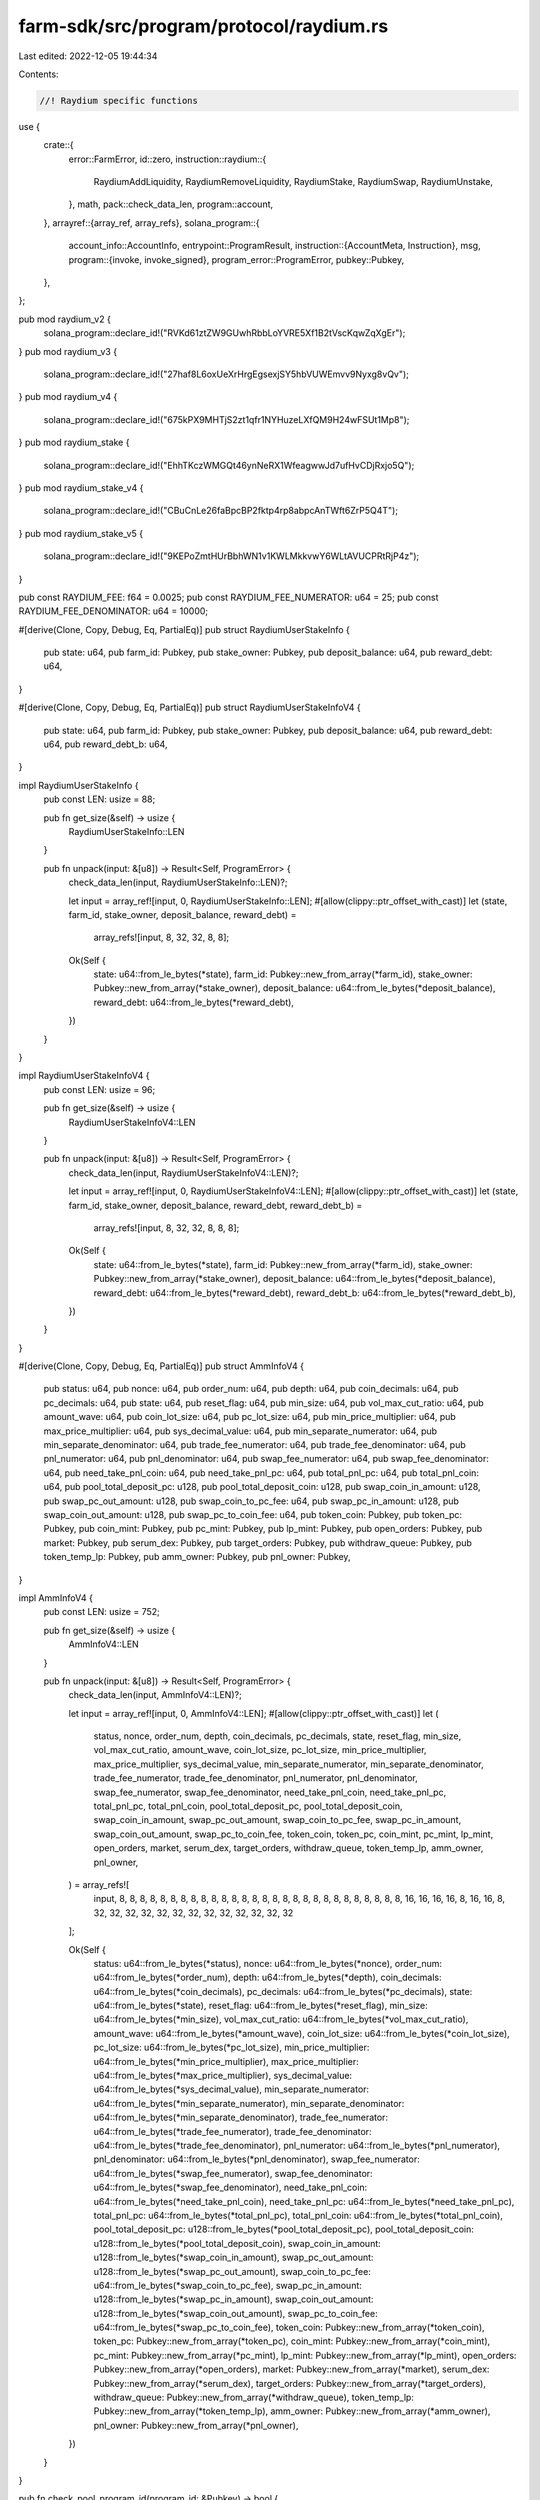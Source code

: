 farm-sdk/src/program/protocol/raydium.rs
========================================

Last edited: 2022-12-05 19:44:34

Contents:

.. code-block:: rs

    //! Raydium specific functions

use {
    crate::{
        error::FarmError,
        id::zero,
        instruction::raydium::{
            RaydiumAddLiquidity, RaydiumRemoveLiquidity, RaydiumStake, RaydiumSwap, RaydiumUnstake,
        },
        math,
        pack::check_data_len,
        program::account,
    },
    arrayref::{array_ref, array_refs},
    solana_program::{
        account_info::AccountInfo,
        entrypoint::ProgramResult,
        instruction::{AccountMeta, Instruction},
        msg,
        program::{invoke, invoke_signed},
        program_error::ProgramError,
        pubkey::Pubkey,
    },
};

pub mod raydium_v2 {
    solana_program::declare_id!("RVKd61ztZW9GUwhRbbLoYVRE5Xf1B2tVscKqwZqXgEr");
}
pub mod raydium_v3 {
    solana_program::declare_id!("27haf8L6oxUeXrHrgEgsexjSY5hbVUWEmvv9Nyxg8vQv");
}
pub mod raydium_v4 {
    solana_program::declare_id!("675kPX9MHTjS2zt1qfr1NYHuzeLXfQM9H24wFSUt1Mp8");
}
pub mod raydium_stake {
    solana_program::declare_id!("EhhTKczWMGQt46ynNeRX1WfeagwwJd7ufHvCDjRxjo5Q");
}
pub mod raydium_stake_v4 {
    solana_program::declare_id!("CBuCnLe26faBpcBP2fktp4rp8abpcAnTWft6ZrP5Q4T");
}
pub mod raydium_stake_v5 {
    solana_program::declare_id!("9KEPoZmtHUrBbhWN1v1KWLMkkvwY6WLtAVUCPRtRjP4z");
}

pub const RAYDIUM_FEE: f64 = 0.0025;
pub const RAYDIUM_FEE_NUMERATOR: u64 = 25;
pub const RAYDIUM_FEE_DENOMINATOR: u64 = 10000;

#[derive(Clone, Copy, Debug, Eq, PartialEq)]
pub struct RaydiumUserStakeInfo {
    pub state: u64,
    pub farm_id: Pubkey,
    pub stake_owner: Pubkey,
    pub deposit_balance: u64,
    pub reward_debt: u64,
}

#[derive(Clone, Copy, Debug, Eq, PartialEq)]
pub struct RaydiumUserStakeInfoV4 {
    pub state: u64,
    pub farm_id: Pubkey,
    pub stake_owner: Pubkey,
    pub deposit_balance: u64,
    pub reward_debt: u64,
    pub reward_debt_b: u64,
}

impl RaydiumUserStakeInfo {
    pub const LEN: usize = 88;

    pub fn get_size(&self) -> usize {
        RaydiumUserStakeInfo::LEN
    }

    pub fn unpack(input: &[u8]) -> Result<Self, ProgramError> {
        check_data_len(input, RaydiumUserStakeInfo::LEN)?;

        let input = array_ref![input, 0, RaydiumUserStakeInfo::LEN];
        #[allow(clippy::ptr_offset_with_cast)]
        let (state, farm_id, stake_owner, deposit_balance, reward_debt) =
            array_refs![input, 8, 32, 32, 8, 8];

        Ok(Self {
            state: u64::from_le_bytes(*state),
            farm_id: Pubkey::new_from_array(*farm_id),
            stake_owner: Pubkey::new_from_array(*stake_owner),
            deposit_balance: u64::from_le_bytes(*deposit_balance),
            reward_debt: u64::from_le_bytes(*reward_debt),
        })
    }
}

impl RaydiumUserStakeInfoV4 {
    pub const LEN: usize = 96;

    pub fn get_size(&self) -> usize {
        RaydiumUserStakeInfoV4::LEN
    }

    pub fn unpack(input: &[u8]) -> Result<Self, ProgramError> {
        check_data_len(input, RaydiumUserStakeInfoV4::LEN)?;

        let input = array_ref![input, 0, RaydiumUserStakeInfoV4::LEN];
        #[allow(clippy::ptr_offset_with_cast)]
        let (state, farm_id, stake_owner, deposit_balance, reward_debt, reward_debt_b) =
            array_refs![input, 8, 32, 32, 8, 8, 8];

        Ok(Self {
            state: u64::from_le_bytes(*state),
            farm_id: Pubkey::new_from_array(*farm_id),
            stake_owner: Pubkey::new_from_array(*stake_owner),
            deposit_balance: u64::from_le_bytes(*deposit_balance),
            reward_debt: u64::from_le_bytes(*reward_debt),
            reward_debt_b: u64::from_le_bytes(*reward_debt_b),
        })
    }
}

#[derive(Clone, Copy, Debug, Eq, PartialEq)]
pub struct AmmInfoV4 {
    pub status: u64,
    pub nonce: u64,
    pub order_num: u64,
    pub depth: u64,
    pub coin_decimals: u64,
    pub pc_decimals: u64,
    pub state: u64,
    pub reset_flag: u64,
    pub min_size: u64,
    pub vol_max_cut_ratio: u64,
    pub amount_wave: u64,
    pub coin_lot_size: u64,
    pub pc_lot_size: u64,
    pub min_price_multiplier: u64,
    pub max_price_multiplier: u64,
    pub sys_decimal_value: u64,
    pub min_separate_numerator: u64,
    pub min_separate_denominator: u64,
    pub trade_fee_numerator: u64,
    pub trade_fee_denominator: u64,
    pub pnl_numerator: u64,
    pub pnl_denominator: u64,
    pub swap_fee_numerator: u64,
    pub swap_fee_denominator: u64,
    pub need_take_pnl_coin: u64,
    pub need_take_pnl_pc: u64,
    pub total_pnl_pc: u64,
    pub total_pnl_coin: u64,
    pub pool_total_deposit_pc: u128,
    pub pool_total_deposit_coin: u128,
    pub swap_coin_in_amount: u128,
    pub swap_pc_out_amount: u128,
    pub swap_coin_to_pc_fee: u64,
    pub swap_pc_in_amount: u128,
    pub swap_coin_out_amount: u128,
    pub swap_pc_to_coin_fee: u64,
    pub token_coin: Pubkey,
    pub token_pc: Pubkey,
    pub coin_mint: Pubkey,
    pub pc_mint: Pubkey,
    pub lp_mint: Pubkey,
    pub open_orders: Pubkey,
    pub market: Pubkey,
    pub serum_dex: Pubkey,
    pub target_orders: Pubkey,
    pub withdraw_queue: Pubkey,
    pub token_temp_lp: Pubkey,
    pub amm_owner: Pubkey,
    pub pnl_owner: Pubkey,
}

impl AmmInfoV4 {
    pub const LEN: usize = 752;

    pub fn get_size(&self) -> usize {
        AmmInfoV4::LEN
    }

    pub fn unpack(input: &[u8]) -> Result<Self, ProgramError> {
        check_data_len(input, AmmInfoV4::LEN)?;

        let input = array_ref![input, 0, AmmInfoV4::LEN];
        #[allow(clippy::ptr_offset_with_cast)]
        let (
            status,
            nonce,
            order_num,
            depth,
            coin_decimals,
            pc_decimals,
            state,
            reset_flag,
            min_size,
            vol_max_cut_ratio,
            amount_wave,
            coin_lot_size,
            pc_lot_size,
            min_price_multiplier,
            max_price_multiplier,
            sys_decimal_value,
            min_separate_numerator,
            min_separate_denominator,
            trade_fee_numerator,
            trade_fee_denominator,
            pnl_numerator,
            pnl_denominator,
            swap_fee_numerator,
            swap_fee_denominator,
            need_take_pnl_coin,
            need_take_pnl_pc,
            total_pnl_pc,
            total_pnl_coin,
            pool_total_deposit_pc,
            pool_total_deposit_coin,
            swap_coin_in_amount,
            swap_pc_out_amount,
            swap_coin_to_pc_fee,
            swap_pc_in_amount,
            swap_coin_out_amount,
            swap_pc_to_coin_fee,
            token_coin,
            token_pc,
            coin_mint,
            pc_mint,
            lp_mint,
            open_orders,
            market,
            serum_dex,
            target_orders,
            withdraw_queue,
            token_temp_lp,
            amm_owner,
            pnl_owner,
        ) = array_refs![
            input, 8, 8, 8, 8, 8, 8, 8, 8, 8, 8, 8, 8, 8, 8, 8, 8, 8, 8, 8, 8, 8, 8, 8, 8, 8, 8, 8,
            8, 16, 16, 16, 16, 8, 16, 16, 8, 32, 32, 32, 32, 32, 32, 32, 32, 32, 32, 32, 32, 32
        ];

        Ok(Self {
            status: u64::from_le_bytes(*status),
            nonce: u64::from_le_bytes(*nonce),
            order_num: u64::from_le_bytes(*order_num),
            depth: u64::from_le_bytes(*depth),
            coin_decimals: u64::from_le_bytes(*coin_decimals),
            pc_decimals: u64::from_le_bytes(*pc_decimals),
            state: u64::from_le_bytes(*state),
            reset_flag: u64::from_le_bytes(*reset_flag),
            min_size: u64::from_le_bytes(*min_size),
            vol_max_cut_ratio: u64::from_le_bytes(*vol_max_cut_ratio),
            amount_wave: u64::from_le_bytes(*amount_wave),
            coin_lot_size: u64::from_le_bytes(*coin_lot_size),
            pc_lot_size: u64::from_le_bytes(*pc_lot_size),
            min_price_multiplier: u64::from_le_bytes(*min_price_multiplier),
            max_price_multiplier: u64::from_le_bytes(*max_price_multiplier),
            sys_decimal_value: u64::from_le_bytes(*sys_decimal_value),
            min_separate_numerator: u64::from_le_bytes(*min_separate_numerator),
            min_separate_denominator: u64::from_le_bytes(*min_separate_denominator),
            trade_fee_numerator: u64::from_le_bytes(*trade_fee_numerator),
            trade_fee_denominator: u64::from_le_bytes(*trade_fee_denominator),
            pnl_numerator: u64::from_le_bytes(*pnl_numerator),
            pnl_denominator: u64::from_le_bytes(*pnl_denominator),
            swap_fee_numerator: u64::from_le_bytes(*swap_fee_numerator),
            swap_fee_denominator: u64::from_le_bytes(*swap_fee_denominator),
            need_take_pnl_coin: u64::from_le_bytes(*need_take_pnl_coin),
            need_take_pnl_pc: u64::from_le_bytes(*need_take_pnl_pc),
            total_pnl_pc: u64::from_le_bytes(*total_pnl_pc),
            total_pnl_coin: u64::from_le_bytes(*total_pnl_coin),
            pool_total_deposit_pc: u128::from_le_bytes(*pool_total_deposit_pc),
            pool_total_deposit_coin: u128::from_le_bytes(*pool_total_deposit_coin),
            swap_coin_in_amount: u128::from_le_bytes(*swap_coin_in_amount),
            swap_pc_out_amount: u128::from_le_bytes(*swap_pc_out_amount),
            swap_coin_to_pc_fee: u64::from_le_bytes(*swap_coin_to_pc_fee),
            swap_pc_in_amount: u128::from_le_bytes(*swap_pc_in_amount),
            swap_coin_out_amount: u128::from_le_bytes(*swap_coin_out_amount),
            swap_pc_to_coin_fee: u64::from_le_bytes(*swap_pc_to_coin_fee),
            token_coin: Pubkey::new_from_array(*token_coin),
            token_pc: Pubkey::new_from_array(*token_pc),
            coin_mint: Pubkey::new_from_array(*coin_mint),
            pc_mint: Pubkey::new_from_array(*pc_mint),
            lp_mint: Pubkey::new_from_array(*lp_mint),
            open_orders: Pubkey::new_from_array(*open_orders),
            market: Pubkey::new_from_array(*market),
            serum_dex: Pubkey::new_from_array(*serum_dex),
            target_orders: Pubkey::new_from_array(*target_orders),
            withdraw_queue: Pubkey::new_from_array(*withdraw_queue),
            token_temp_lp: Pubkey::new_from_array(*token_temp_lp),
            amm_owner: Pubkey::new_from_array(*amm_owner),
            pnl_owner: Pubkey::new_from_array(*pnl_owner),
        })
    }
}

pub fn check_pool_program_id(program_id: &Pubkey) -> bool {
    program_id == &raydium_v2::id()
        || program_id == &raydium_v3::id()
        || program_id == &raydium_v4::id()
}

pub fn check_stake_program_id(program_id: &Pubkey) -> bool {
    program_id == &raydium_stake::id()
        || program_id == &raydium_stake_v4::id()
        || program_id == &raydium_stake_v5::id()
}

/// Returns amount of LP tokens staked as recorded in the specified stake account
pub fn get_stake_account_balance(stake_account: &AccountInfo) -> Result<u64, ProgramError> {
    let data = stake_account.try_borrow_data()?;
    if data.len() == RaydiumUserStakeInfoV4::LEN {
        Ok(RaydiumUserStakeInfoV4::unpack(&data)?.deposit_balance)
    } else if data.len() == RaydiumUserStakeInfo::LEN {
        Ok(RaydiumUserStakeInfo::unpack(&data)?.deposit_balance)
    } else {
        Err(ProgramError::InvalidAccountData)
    }
}

pub fn get_pool_token_balances<'a, 'b>(
    pool_coin_token_account: &'a AccountInfo<'b>,
    pool_pc_token_account: &'a AccountInfo<'b>,
    amm_open_orders: &'a AccountInfo<'b>,
    amm_id: &'a AccountInfo<'b>,
) -> Result<(u64, u64), ProgramError> {
    // get token balances
    let mut token_a_balance = account::get_token_balance(pool_coin_token_account)?;
    let mut token_b_balance = account::get_token_balance(pool_pc_token_account)?;

    // adjust with open orders
    if amm_open_orders.data_len() == 3228 {
        let open_orders_data = amm_open_orders.try_borrow_data()?;
        let base_token_total = array_ref![open_orders_data, 85, 8];
        let quote_token_total = array_ref![open_orders_data, 101, 8];

        token_a_balance =
            math::checked_add(token_a_balance, u64::from_le_bytes(*base_token_total))?;
        token_b_balance =
            math::checked_add(token_b_balance, u64::from_le_bytes(*quote_token_total))?;
    }

    // adjust with amm take pnl
    let (pnl_coin_offset, pnl_pc_offset) = if amm_id.data_len() == 624 {
        (136, 144)
    } else if amm_id.data_len() == 680 {
        (144, 152)
    } else if amm_id.data_len() == 752 {
        (192, 200)
    } else {
        (0, 0)
    };
    if pnl_coin_offset > 0 {
        let amm_id_data = amm_id.try_borrow_data()?;
        let need_take_pnl_coin = u64::from_le_bytes(*array_ref![amm_id_data, pnl_coin_offset, 8]);
        let need_take_pnl_pc = u64::from_le_bytes(*array_ref![amm_id_data, pnl_pc_offset, 8]);

        token_a_balance = if let Some(res) = token_a_balance.checked_sub(need_take_pnl_coin) {
            res
        } else {
            0
        };

        token_b_balance = if let Some(res) = token_b_balance.checked_sub(need_take_pnl_pc) {
            res
        } else {
            0
        };
    }

    Ok((token_a_balance, token_b_balance))
}

pub fn get_pool_deposit_amounts<'a, 'b>(
    pool_coin_token_account: &'a AccountInfo<'b>,
    pool_pc_token_account: &'a AccountInfo<'b>,
    lp_token_mint: &'a AccountInfo<'b>,
    amm_open_orders: &'a AccountInfo<'b>,
    amm_id: &'a AccountInfo<'b>,
    max_coin_token_amount: u64,
    max_pc_token_amount: u64,
) -> Result<(u64, u64, u64), ProgramError> {
    if max_coin_token_amount == 0 && max_pc_token_amount == 0 {
        msg!("Error: At least one of token amounts must be non-zero");
        return Err(ProgramError::InvalidArgument);
    }
    let mut coin_token_amount = max_coin_token_amount;
    let mut pc_token_amount = max_pc_token_amount;
    let (coin_balance, pc_balance) = get_pool_token_balances(
        pool_coin_token_account,
        pool_pc_token_account,
        amm_open_orders,
        amm_id,
    )?;
    if coin_balance == 0 || pc_balance == 0 {
        if max_coin_token_amount == 0 || max_pc_token_amount == 0 {
            msg!("Error: Both amounts must be specified for the initial deposit to an empty pool");
            return Err(ProgramError::InvalidArgument);
        } else {
            return Ok((1, max_coin_token_amount, max_pc_token_amount));
        }
    }
    if max_coin_token_amount == 0 {
        let estimated_coin_amount = math::checked_as_u64(math::checked_div(
            math::checked_mul(coin_balance as u128, max_pc_token_amount as u128)?,
            pc_balance as u128,
        )?)?;
        coin_token_amount = if estimated_coin_amount > 1 {
            estimated_coin_amount - 1
        } else {
            0
        };
    } else if max_pc_token_amount == 0 {
        pc_token_amount = math::checked_add(
            math::checked_as_u64(math::checked_div(
                math::checked_mul(pc_balance as u128, max_coin_token_amount as u128)?,
                coin_balance as u128,
            )?)?,
            1,
        )?;
    }

    let min_lp_tokens_out = estimate_lp_tokens_amount(
        lp_token_mint,
        coin_token_amount,
        pc_token_amount,
        coin_balance,
        pc_balance,
    )?;

    Ok((min_lp_tokens_out, coin_token_amount, pc_token_amount))
}

pub fn get_pool_withdrawal_amounts<'a, 'b>(
    pool_coin_token_account: &'a AccountInfo<'b>,
    pool_pc_token_account: &'a AccountInfo<'b>,
    amm_open_orders: &'a AccountInfo<'b>,
    amm_id: &'a AccountInfo<'b>,
    lp_token_mint: &'a AccountInfo<'b>,
    lp_token_amount: u64,
) -> Result<(u64, u64), ProgramError> {
    if lp_token_amount == 0 {
        msg!("Error: LP token amount must be non-zero");
        return Err(ProgramError::InvalidArgument);
    }
    let (coin_balance, pc_balance) = get_pool_token_balances(
        pool_coin_token_account,
        pool_pc_token_account,
        amm_open_orders,
        amm_id,
    )?;
    if coin_balance == 0 && pc_balance == 0 {
        return Ok((0, 0));
    }
    let lp_token_supply = account::get_token_supply(lp_token_mint)?;
    if lp_token_supply == 0 {
        return Ok((0, 0));
    }
    Ok((
        math::checked_as_u64(math::checked_div(
            math::checked_mul(coin_balance as u128, lp_token_amount as u128)?,
            lp_token_supply as u128,
        )?)?,
        math::checked_as_u64(math::checked_div(
            math::checked_mul(pc_balance as u128, lp_token_amount as u128)?,
            lp_token_supply as u128,
        )?)?,
    ))
}

pub fn get_pool_swap_amounts<'a, 'b>(
    pool_coin_token_account: &'a AccountInfo<'b>,
    pool_pc_token_account: &'a AccountInfo<'b>,
    amm_open_orders: &'a AccountInfo<'b>,
    amm_id: &'a AccountInfo<'b>,
    coin_token_amount_in: u64,
    pc_token_amount_in: u64,
) -> Result<(u64, u64), ProgramError> {
    if (coin_token_amount_in == 0 && pc_token_amount_in == 0)
        || (coin_token_amount_in > 0 && pc_token_amount_in > 0)
    {
        msg!("Error: One and only one of token amounts must be non-zero");
        return Err(ProgramError::InvalidArgument);
    }
    let (coin_balance, pc_balance) = get_pool_token_balances(
        pool_coin_token_account,
        pool_pc_token_account,
        amm_open_orders,
        amm_id,
    )?;
    if coin_balance == 0 || pc_balance == 0 {
        msg!("Error: Can't swap in an empty pool");
        return Err(FarmError::EmptyPool.into());
    }
    if coin_token_amount_in == 0 {
        // pc to coin
        let amount_in_no_fee = math::get_no_fee_amount(
            pc_token_amount_in,
            RAYDIUM_FEE_NUMERATOR,
            RAYDIUM_FEE_DENOMINATOR,
        )? as u128;
        let estimated_coin_amount = math::checked_as_u64(math::checked_div(
            math::checked_mul(coin_balance as u128, amount_in_no_fee)?,
            math::checked_add(pc_balance as u128, amount_in_no_fee)?,
        )?)?;
        Ok((
            pc_token_amount_in,
            math::get_no_fee_amount(estimated_coin_amount, 3, 100)?,
        ))
    } else {
        // coin to pc
        let amount_in_no_fee = math::get_no_fee_amount(
            coin_token_amount_in,
            RAYDIUM_FEE_NUMERATOR,
            RAYDIUM_FEE_DENOMINATOR,
        )? as u128;
        let estimated_pc_amount = math::checked_as_u64(math::checked_div(
            math::checked_mul(pc_balance as u128, amount_in_no_fee)?,
            math::checked_add(coin_balance as u128, amount_in_no_fee)?,
        )?)?;
        Ok((
            coin_token_amount_in,
            math::get_no_fee_amount(estimated_pc_amount, 3, 100)?,
        ))
    }
}

pub fn estimate_lp_tokens_amount(
    lp_token_mint: &AccountInfo,
    token_a_deposit: u64,
    token_b_deposit: u64,
    pool_coin_balance: u64,
    pool_pc_balance: u64,
) -> Result<u64, ProgramError> {
    if pool_coin_balance != 0 && pool_pc_balance != 0 {
        Ok(std::cmp::min(
            math::checked_as_u64(math::checked_div(
                math::checked_mul(
                    token_a_deposit as u128,
                    account::get_token_supply(lp_token_mint)? as u128,
                )?,
                pool_coin_balance as u128,
            )?)?,
            math::checked_as_u64(math::checked_div(
                math::checked_mul(
                    token_b_deposit as u128,
                    account::get_token_supply(lp_token_mint)? as u128,
                )?,
                pool_pc_balance as u128,
            )?)?,
        ))
    } else if pool_coin_balance != 0 {
        math::checked_as_u64(math::checked_div(
            math::checked_mul(
                token_a_deposit as u128,
                account::get_token_supply(lp_token_mint)? as u128,
            )?,
            pool_coin_balance as u128,
        )?)
    } else if pool_pc_balance != 0 {
        math::checked_as_u64(math::checked_div(
            math::checked_mul(
                token_b_deposit as u128,
                account::get_token_supply(lp_token_mint)? as u128,
            )?,
            pool_pc_balance as u128,
        )?)
    } else {
        Ok(0)
    }
}

pub fn add_liquidity(
    accounts: &[AccountInfo],
    max_coin_token_amount: u64,
    max_pc_token_amount: u64,
) -> ProgramResult {
    if let [user_account, user_token_a_account, user_token_b_account, user_lp_token_account, pool_program_id, pool_coin_token_account, pool_pc_token_account, lp_token_mint, spl_token_id, amm_id, amm_authority, amm_open_orders, amm_target, serum_market] =
        accounts
    {
        if !check_pool_program_id(pool_program_id.key) {
            return Err(ProgramError::IncorrectProgramId);
        }

        let raydium_accounts = vec![
            AccountMeta::new_readonly(*spl_token_id.key, false),
            AccountMeta::new(*amm_id.key, false),
            AccountMeta::new_readonly(*amm_authority.key, false),
            AccountMeta::new_readonly(*amm_open_orders.key, false),
            AccountMeta::new(*amm_target.key, false),
            AccountMeta::new(*lp_token_mint.key, false),
            AccountMeta::new(*pool_coin_token_account.key, false),
            AccountMeta::new(*pool_pc_token_account.key, false),
            AccountMeta::new_readonly(*serum_market.key, false),
            AccountMeta::new(*user_token_a_account.key, false),
            AccountMeta::new(*user_token_b_account.key, false),
            AccountMeta::new(*user_lp_token_account.key, false),
            AccountMeta::new_readonly(*user_account.key, true),
        ];

        let instruction = Instruction {
            program_id: *pool_program_id.key,
            accounts: raydium_accounts,
            data: RaydiumAddLiquidity {
                instruction: 3,
                max_coin_token_amount,
                max_pc_token_amount,
                base_side: 0,
            }
            .to_vec()?,
        };
        invoke(&instruction, accounts)
    } else {
        Err(ProgramError::NotEnoughAccountKeys)
    }
}

pub fn add_liquidity_with_seeds(
    accounts: &[AccountInfo],
    seeds: &[&[&[u8]]],
    max_coin_token_amount: u64,
    max_pc_token_amount: u64,
) -> ProgramResult {
    if let [authority_account, token_a_custody_account, token_b_custody_account, lp_token_custody_account, pool_program_id, pool_coin_token_account, pool_pc_token_account, lp_token_mint, spl_token_id, amm_id, amm_authority, amm_open_orders, amm_target, serum_market] =
        accounts
    {
        if !check_pool_program_id(pool_program_id.key) {
            return Err(ProgramError::IncorrectProgramId);
        }

        let raydium_accounts = vec![
            AccountMeta::new_readonly(*spl_token_id.key, false),
            AccountMeta::new(*amm_id.key, false),
            AccountMeta::new_readonly(*amm_authority.key, false),
            AccountMeta::new_readonly(*amm_open_orders.key, false),
            AccountMeta::new(*amm_target.key, false),
            AccountMeta::new(*lp_token_mint.key, false),
            AccountMeta::new(*pool_coin_token_account.key, false),
            AccountMeta::new(*pool_pc_token_account.key, false),
            AccountMeta::new_readonly(*serum_market.key, false),
            AccountMeta::new(*token_a_custody_account.key, false),
            AccountMeta::new(*token_b_custody_account.key, false),
            AccountMeta::new(*lp_token_custody_account.key, false),
            AccountMeta::new_readonly(*authority_account.key, true),
        ];

        let instruction = Instruction {
            program_id: *pool_program_id.key,
            accounts: raydium_accounts,
            data: RaydiumAddLiquidity {
                instruction: 3,
                max_coin_token_amount,
                max_pc_token_amount,
                base_side: 0,
            }
            .to_vec()?,
        };

        invoke_signed(&instruction, accounts, seeds)
    } else {
        Err(ProgramError::NotEnoughAccountKeys)
    }
}

pub fn remove_liquidity_with_seeds(
    accounts: &[AccountInfo],
    seeds: &[&[&[u8]]],
    amount: u64,
) -> ProgramResult {
    if let [authority_account, token_a_custody_account, token_b_custody_account, lp_token_custody_account, pool_program_id, pool_withdraw_queue, pool_temp_lp_token_account, pool_coin_token_account, pool_pc_token_account, lp_token_mint, spl_token_id, amm_id, amm_authority, amm_open_orders, amm_target, serum_market, serum_program_id, serum_bids, serum_asks, serum_event_queue, serum_coin_vault_account, serum_pc_vault_account, serum_vault_signer] =
        accounts
    {
        if !check_pool_program_id(pool_program_id.key) {
            return Err(ProgramError::IncorrectProgramId);
        }

        let raydium_accounts = vec![
            AccountMeta::new_readonly(*spl_token_id.key, false),
            AccountMeta::new(*amm_id.key, false),
            AccountMeta::new_readonly(*amm_authority.key, false),
            AccountMeta::new(*amm_open_orders.key, false),
            AccountMeta::new(*amm_target.key, false),
            AccountMeta::new(*lp_token_mint.key, false),
            AccountMeta::new(*pool_coin_token_account.key, false),
            AccountMeta::new(*pool_pc_token_account.key, false),
            AccountMeta::new(*pool_withdraw_queue.key, false),
            AccountMeta::new(*pool_temp_lp_token_account.key, false),
            AccountMeta::new_readonly(*serum_program_id.key, false),
            AccountMeta::new(*serum_market.key, false),
            AccountMeta::new(*serum_coin_vault_account.key, false),
            AccountMeta::new(*serum_pc_vault_account.key, false),
            AccountMeta::new_readonly(*serum_vault_signer.key, false),
            AccountMeta::new(*lp_token_custody_account.key, false),
            AccountMeta::new(*token_a_custody_account.key, false),
            AccountMeta::new(*token_b_custody_account.key, false),
            AccountMeta::new_readonly(*authority_account.key, true),
            AccountMeta::new(*serum_event_queue.key, false),
            AccountMeta::new(*serum_bids.key, false),
            AccountMeta::new(*serum_asks.key, false),
        ];

        let instruction = Instruction {
            program_id: *pool_program_id.key,
            accounts: raydium_accounts,
            data: RaydiumRemoveLiquidity {
                instruction: 4,
                amount,
            }
            .to_vec()?,
        };

        invoke_signed(&instruction, accounts, seeds)
    } else {
        Err(ProgramError::NotEnoughAccountKeys)
    }
}

pub fn stake_with_seeds(
    accounts: &[AccountInfo],
    seeds: &[&[&[u8]]],
    amount: u64,
) -> ProgramResult {
    if let [authority_account, stake_info_account, lp_token_custody_account, token_a_custody_account, token_b_custody_account, pool_program_id, farm_lp_token_account, farm_first_reward_token_account, farm_second_reward_token_account, clock_id, spl_token_id, farm_id, farm_authority] =
        accounts
    {
        if !check_stake_program_id(pool_program_id.key) {
            return Err(ProgramError::IncorrectProgramId);
        }

        let mut raydium_accounts = vec![
            AccountMeta::new(*farm_id.key, false),
            AccountMeta::new_readonly(*farm_authority.key, false),
            AccountMeta::new(*stake_info_account.key, false),
            AccountMeta::new_readonly(*authority_account.key, true),
            AccountMeta::new(*lp_token_custody_account.key, false),
            AccountMeta::new(*farm_lp_token_account.key, false),
            AccountMeta::new(*token_a_custody_account.key, false),
            AccountMeta::new(*farm_first_reward_token_account.key, false),
            AccountMeta::new_readonly(*clock_id.key, false),
            AccountMeta::new_readonly(*spl_token_id.key, false),
        ];
        if *farm_second_reward_token_account.key != zero::id() {
            raydium_accounts.push(AccountMeta::new(*token_b_custody_account.key, false));
            raydium_accounts.push(AccountMeta::new(
                *farm_second_reward_token_account.key,
                false,
            ));
        }

        let instruction = Instruction {
            program_id: *pool_program_id.key,
            accounts: raydium_accounts,
            data: RaydiumStake {
                instruction: 1,
                amount,
            }
            .to_vec()?,
        };

        invoke_signed(&instruction, accounts, seeds)
    } else {
        Err(ProgramError::NotEnoughAccountKeys)
    }
}

pub fn swap_with_seeds(
    accounts: &[AccountInfo],
    seeds: &[&[&[u8]]],
    amount_in: u64,
    min_amount_out: u64,
) -> ProgramResult {
    if let [authority_account, token_a_custody_account, token_b_custody_account, pool_program_id, pool_coin_token_account, pool_pc_token_account, spl_token_id, amm_id, amm_authority, amm_open_orders, amm_target, serum_market, serum_program_id, serum_bids, serum_asks, serum_event_queue, serum_coin_vault_account, serum_pc_vault_account, serum_vault_signer] =
        accounts
    {
        if !check_pool_program_id(pool_program_id.key) {
            return Err(ProgramError::IncorrectProgramId);
        }

        let raydium_accounts = vec![
            AccountMeta::new_readonly(*spl_token_id.key, false),
            AccountMeta::new(*amm_id.key, false),
            AccountMeta::new_readonly(*amm_authority.key, false),
            AccountMeta::new(*amm_open_orders.key, false),
            AccountMeta::new(*amm_target.key, false),
            AccountMeta::new(*pool_coin_token_account.key, false),
            AccountMeta::new(*pool_pc_token_account.key, false),
            AccountMeta::new_readonly(*serum_program_id.key, false),
            AccountMeta::new(*serum_market.key, false),
            AccountMeta::new(*serum_bids.key, false),
            AccountMeta::new(*serum_asks.key, false),
            AccountMeta::new(*serum_event_queue.key, false),
            AccountMeta::new(*serum_coin_vault_account.key, false),
            AccountMeta::new(*serum_pc_vault_account.key, false),
            AccountMeta::new_readonly(*serum_vault_signer.key, false),
            AccountMeta::new(*token_a_custody_account.key, false),
            AccountMeta::new(*token_b_custody_account.key, false),
            AccountMeta::new_readonly(*authority_account.key, true),
        ];

        let instruction = Instruction {
            program_id: *pool_program_id.key,
            accounts: raydium_accounts,
            data: RaydiumSwap {
                instruction: 9,
                amount_in,
                min_amount_out,
            }
            .to_vec()?,
        };

        invoke_signed(&instruction, accounts, seeds)
    } else {
        Err(ProgramError::NotEnoughAccountKeys)
    }
}

pub fn unstake_with_seeds(
    accounts: &[AccountInfo],
    seeds: &[&[&[u8]]],
    amount: u64,
) -> ProgramResult {
    if let [authority_account, stake_info_account, lp_token_custody_account, token_a_custody_account, token_b_custody_account, pool_program_id, farm_lp_token_account, farm_first_reward_token_account, farm_second_reward_token_account, clock_id, spl_token_id, farm_id, farm_authority] =
        accounts
    {
        if !check_stake_program_id(pool_program_id.key) {
            return Err(ProgramError::IncorrectProgramId);
        }

        let mut raydium_accounts = vec![
            AccountMeta::new(*farm_id.key, false),
            AccountMeta::new_readonly(*farm_authority.key, false),
            AccountMeta::new(*stake_info_account.key, false),
            AccountMeta::new_readonly(*authority_account.key, true),
            AccountMeta::new(*lp_token_custody_account.key, false),
            AccountMeta::new(*farm_lp_token_account.key, false),
            AccountMeta::new(*token_a_custody_account.key, false),
            AccountMeta::new(*farm_first_reward_token_account.key, false),
            AccountMeta::new_readonly(*clock_id.key, false),
            AccountMeta::new_readonly(*spl_token_id.key, false),
        ];
        if *farm_second_reward_token_account.key != zero::id() {
            raydium_accounts.push(AccountMeta::new(*token_b_custody_account.key, false));
            raydium_accounts.push(AccountMeta::new(
                *farm_second_reward_token_account.key,
                false,
            ));
        }

        let instruction = Instruction {
            program_id: *pool_program_id.key,
            accounts: raydium_accounts,
            data: RaydiumUnstake {
                instruction: 2,
                amount,
            }
            .to_vec()?,
        };

        invoke_signed(&instruction, accounts, seeds)
    } else {
        Err(ProgramError::NotEnoughAccountKeys)
    }
}


